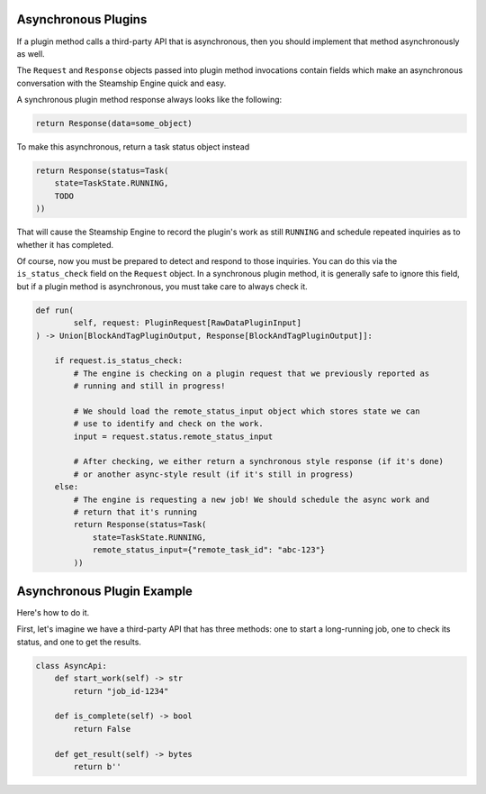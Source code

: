 Asynchronous Plugins
~~~~~~~~~~~~~~~~~~~~

If a plugin method calls a third-party API that is asynchronous, then you should implement that method
asynchronously as well.

The ``Request`` and ``Response`` objects passed into plugin method invocations contain
fields which make an asynchronous conversation with the Steamship Engine quick and easy.

A synchronous plugin method response always looks like the following:

.. code:: python

   return Response(data=some_object)

To make this asynchronous, return a task status object instead

.. code:: python

   return Response(status=Task(
       state=TaskState.RUNNING,
       TODO
   ))

That will cause the Steamship Engine to record the plugin's work as still ``RUNNING`` and schedule repeated
inquiries as to whether it has completed.

Of course, now you must be prepared to detect and respond to those inquiries. You can do this via the
``is_status_check`` field on the ``Request`` object. In a synchronous plugin method, it is generally safe
to ignore this field, but if a plugin method is asynchronous, you must take care to always check it.

.. code:: python

    def run(
            self, request: PluginRequest[RawDataPluginInput]
    ) -> Union[BlockAndTagPluginOutput, Response[BlockAndTagPluginOutput]]:

        if request.is_status_check:
            # The engine is checking on a plugin request that we previously reported as
            # running and still in progress!

            # We should load the remote_status_input object which stores state we can
            # use to identify and check on the work.
            input = request.status.remote_status_input

            # After checking, we either return a synchronous style response (if it's done)
            # or another async-style result (if it's still in progress)
        else:
            # The engine is requesting a new job! We should schedule the async work and
            # return that it's running
            return Response(status=Task(
                state=TaskState.RUNNING,
                remote_status_input={"remote_task_id": "abc-123"}
            ))


Asynchronous Plugin Example
~~~~~~~~~~~~~~~~~~~~~~~~~~

Here's how to do it.

First, let's imagine we have a third-party API that has three methods: one to start a long-running job,
one to check its status, and one to get the results.

.. code:: python

   class AsyncApi:
       def start_work(self) -> str
           return "job_id-1234"

       def is_complete(self) -> bool
           return False

       def get_result(self) -> bytes
           return b''

